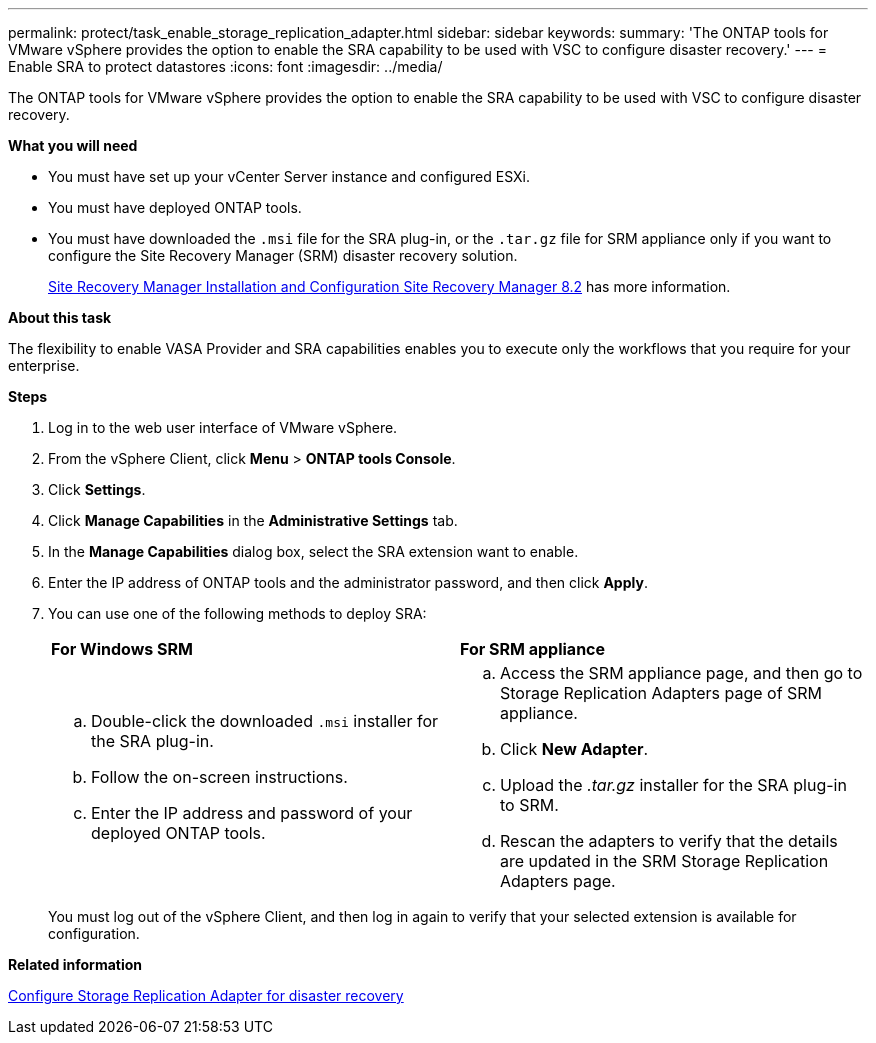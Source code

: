 ---
permalink: protect/task_enable_storage_replication_adapter.html
sidebar: sidebar
keywords:
summary: 'The ONTAP tools for VMware vSphere provides the option to enable the SRA capability to be used with VSC to configure disaster recovery.'
---
= Enable SRA to protect datastores
:icons: font
:imagesdir: ../media/

[.lead]
The ONTAP tools for VMware vSphere provides the option to enable the SRA capability to be used with VSC to configure disaster recovery.

*What you will need*

* You must have set up your vCenter Server instance and configured ESXi.
* You must have deployed ONTAP tools.
* You must have downloaded the `.msi` file for the SRA plug-in, or the `.tar.gz` file for SRM appliance only if you want to configure the Site Recovery Manager (SRM) disaster recovery solution.
+
https://docs.vmware.com/en/Site-Recovery-Manager/8.2/com.vmware.srm.install_config.doc/GUID-B3A49FFF-E3B9-45E3-AD35-093D896596A0.html[Site Recovery Manager Installation and Configuration Site Recovery Manager 8.2] has more information.

*About this task*

The flexibility to enable VASA Provider and SRA capabilities enables you to execute only the workflows that you require for your enterprise.

*Steps*

. Log in to the web user interface of VMware vSphere.
. From the vSphere Client, click *Menu* > *ONTAP tools Console*.
. Click *Settings*.
. Click *Manage Capabilities* in the *Administrative Settings* tab.
. In the *Manage Capabilities* dialog box, select the SRA extension want to enable.
. Enter the IP address of ONTAP tools and the administrator password, and then click *Apply*.
. You can use one of the following methods to deploy SRA:
+
|===
    a|*For Windows SRM*|*For SRM appliance*
a|
 .. Double-click the downloaded `.msi` installer for the SRA plug-in.
 .. Follow the on-screen instructions.
 .. Enter the IP address and password of your deployed ONTAP tools.
a|
 .. Access the SRM appliance page, and then go to Storage Replication Adapters page of SRM appliance.
 .. Click *New Adapter*.
 .. Upload the _.tar.gz_ installer for the SRA plug-in to SRM.
 .. Rescan the adapters to verify that the details are updated in the SRM Storage Replication Adapters page.

+
|===
You must log out of the vSphere Client, and then log in again to verify that your selected extension is available for configuration.

*Related information*

link:../Concepts/concept_manage_disaster_recovery_setup_using_srm.html[Configure Storage Replication Adapter for disaster recovery]
